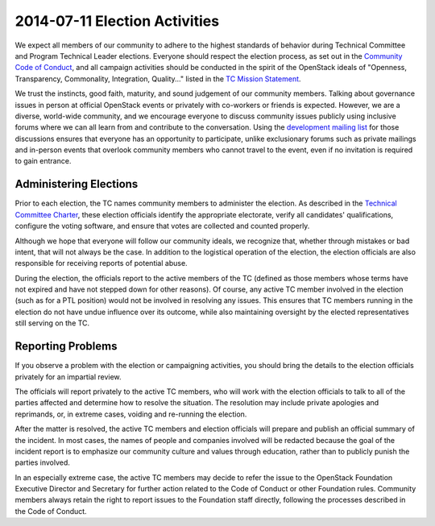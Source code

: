 ================================
 2014-07-11 Election Activities
================================

We expect all members of our community to adhere to the highest
standards of behavior during Technical Committee and Program Technical
Leader elections. Everyone should respect the election process, as set
out in the `Community Code of Conduct`_, and all campaign activities
should be conducted in the spirit of the OpenStack ideals of
"Openness, Transparency, Commonality, Integration, Quality..." listed
in the `TC Mission Statement`_.

We trust the instincts, good faith, maturity, and sound judgement of
our community members. Talking about governance issues in person at
official OpenStack events or privately with co-workers or friends is
expected. However, we are a diverse, world-wide community, and we
encourage everyone to discuss community issues publicly using
inclusive forums where we can all learn from and contribute to the
conversation. Using the `development mailing list`_ for those
discussions ensures that everyone has an opportunity to participate,
unlike exclusionary forums such as private mailings and in-person
events that overlook community members who cannot travel to the event,
even if no invitation is required to gain entrance.

Administering Elections
=======================

Prior to each election, the TC names community members to administer
the election. As described in the `Technical Committee Charter`_,
these election officials identify the appropriate electorate, verify
all candidates' qualifications, configure the voting software, and
ensure that votes are collected and counted properly.

Although we hope that everyone will follow our community ideals, we
recognize that, whether through mistakes or bad intent, that will not
always be the case.  In addition to the logistical operation of the
election, the election officials are also responsible for receiving
reports of potential abuse.

During the election, the officials report to the active members of the
TC (defined as those members whose terms have not expired and have not
stepped down for other reasons). Of course, any active TC member
involved in the election (such as for a PTL position) would not be
involved in resolving any issues.  This ensures that TC members
running in the election do not have undue influence over its outcome,
while also maintaining oversight by the elected representatives still
serving on the TC.

Reporting Problems
==================

If you observe a problem with the election or campaigning activities,
you should bring the details to the election officials privately for
an impartial review.

The officials will report privately to the active TC members, who will
work with the election officials to talk to all of the parties
affected and determine how to resolve the situation. The resolution
may include private apologies and reprimands, or, in extreme cases,
voiding and re-running the election.

After the matter is resolved, the active TC members and election
officials will prepare and publish an official summary of the
incident. In most cases, the names of people and companies involved
will be redacted because the goal of the incident report is to
emphasize our community culture and values through education, rather
than to publicly punish the parties involved.

In an especially extreme case, the active TC members may decide to
refer the issue to the OpenStack Foundation Executive Director and
Secretary for further action related to the Code of Conduct or other
Foundation rules. Community members always retain the right to report
issues to the Foundation staff directly, following the processes
described in the Code of Conduct.

.. _Technical Committee Charter: https://wiki.openstack.org/wiki/Governance/Foundation/TechnicalCommittee#OpenStack_Technical_Committee_charter
.. _Community Code of Conduct: http://www.openstack.org/legal/community-code-of-conduct
.. _TC Mission Statement: https://wiki.openstack.org/wiki/Governance/Foundation/TechnicalCommittee
.. _development mailing list: http://lists.openstack.org/cgi-bin/mailman/listinfo/openstack-dev
